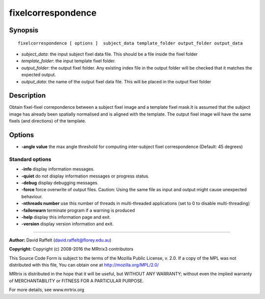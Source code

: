 .. _fixelcorrespondence:

fixelcorrespondence
===========

Synopsis
--------

::

    fixelcorrespondence [ options ]  subject_data template_folder output_folder output_data

-  *subject_data*: the input subject fixel data file. This should be a file inside the fixel folder
-  *template_folder*: the input template fixel folder.
-  *output_folder*: the output fixel folder. Any existing index file in the output folder will be checked that it matches the expected output.
-  *output_data*: the name of the output fixel data file. This will be placed in the output fixel folder

Description
-----------

Obtain fixel-fixel correpondence between a subject fixel image and a template fixel mask.It is assumed that the subject image has already been spatially normalised and is aligned with the template. The output fixel image will have the same fixels (and directions) of the template.

Options
-------

-  **-angle value** the max angle threshold for computing inter-subject fixel correspondence (Default: 45 degrees)

Standard options
^^^^^^^^^^^^^^^^

-  **-info** display information messages.

-  **-quiet** do not display information messages or progress status.

-  **-debug** display debugging messages.

-  **-force** force overwrite of output files. Caution: Using the same file as input and output might cause unexpected behaviour.

-  **-nthreads number** use this number of threads in multi-threaded applications (set to 0 to disable multi-threading)

-  **-failonwarn** terminate program if a warning is produced

-  **-help** display this information page and exit.

-  **-version** display version information and exit.

--------------



**Author:** David Raffelt (david.raffelt@florey.edu.au)

**Copyright:** Copyright (c) 2008-2016 the MRtrix3 contributors

This Source Code Form is subject to the terms of the Mozilla Public License, v. 2.0. If a copy of the MPL was not distributed with this file, You can obtain one at http://mozilla.org/MPL/2.0/

MRtrix is distributed in the hope that it will be useful, but WITHOUT ANY WARRANTY; without even the implied warranty of MERCHANTABILITY or FITNESS FOR A PARTICULAR PURPOSE.

For more details, see www.mrtrix.org

